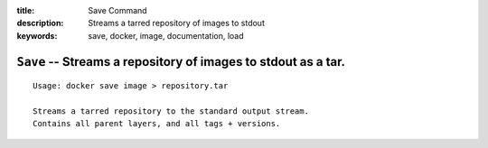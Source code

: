 :title: Save Command
:description: Streams a tarred repository of images to stdout
:keywords: save, docker, image, documentation, load

============================================================================
``Save`` -- Streams a repository of images to stdout as a tar.
============================================================================

::

    Usage: docker save image > repository.tar

    Streams a tarred repository to the standard output stream.
    Contains all parent layers, and all tags + versions.
